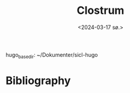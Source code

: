 #+title:      Clostrum
#+date:       <2024-03-17 sø.>
#+OPTIONS: author:nil
#+STARTUP: inlineimages

hugo_base_dir: ~/Dokumenter/sicl-hugo
#+hugo_selection: posts
#+hugo_front_matter_format: yaml

* Bibliography

[[../../static/images/Clostrum.png]]

# Local Variables:
# eval: (require 'oc-bibtex)
# eval: (set-fill-column 90)
# eval: (auto-fill-mode t)
# eval: (org-hugo-auto-export-mode t)
# End:

#  LocalWords:  inlining typecheck  svg jmp Runtime invariants progv setq prog
#  LocalWords:  macrolet tagbody eval SICL Clostrum
